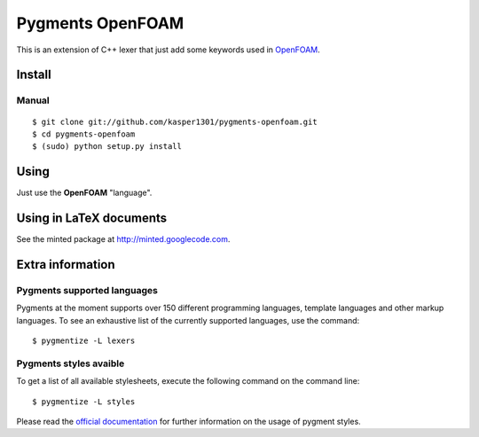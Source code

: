 Pygments OpenFOAM
=================

This is an extension of C++ lexer that just add some keywords used in OpenFOAM_.

.. _OpenFOAM: http://www.openfoam.org/


Install
+++++++

Manual
------

::

    $ git clone git://github.com/kasper1301/pygments-openfoam.git
    $ cd pygments-openfoam
    $ (sudo) python setup.py install


Using
+++++

Just use the **OpenFOAM** "language".


Using in LaTeX documents
++++++++++++++++++++++++

See the minted package at http://minted.googlecode.com.


Extra information
+++++++++++++++++

Pygments supported languages
----------------------------

Pygments at the moment supports over 150 different programming languages,
template languages and other markup languages. To see an exhaustive list of the
currently supported languages, use the command::

    $ pygmentize -L lexers

Pygments styles avaible
-----------------------

To get a list of all available stylesheets, execute the following command on the
command line::

    $ pygmentize -L styles

Please read the `official documentation`_ for further information on the usage
of pygment styles.

.. _official documentation: http://pygments.org/docs/
